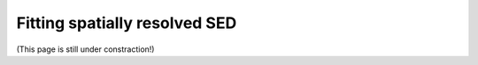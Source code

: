 Fitting spatially resolved SED
==============================

(This page is still under constraction!)